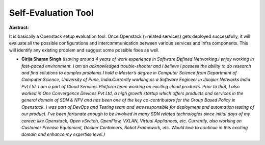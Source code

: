 Self-Evaluation Tool
~~~~~~~~~~~~~~~~~~~~

**Abstract:**

It is basically a Openstack setup evaluation tool. Once Openstack (+related services) gets deployed successfully, it will evaluate all the possible configurations and intercommunication between various services and infra components. This will identify any existing problem and suggest some possible fixes as well.


* **Girija Sharan Singh** *(Having around 4 years of work experience in Software Defined Networking.I enjoy working in fast-paced environment. I am an acknowledged trouble-shooter and I believe I possess the ability to do research and find solutions to complex problems.I hold a Master’s degree in Computer Science from Department of Computer Science, University of Pune, India.Currently working as a Software Engineer in Juniper Networks India Pvt Ltd. I am a part of Cloud Services Platform team working on exciting cloud products. Prior to that, I also worked in One Convergence Devices Pvt Ltd, a high growth startup which offers products and services in the general domain of SDN & NFV and has been one of the key co-contributors for the Group Based Policy in Openstack. I was part of DevOps and Testing team and was responsible for deployment and automation testing of our product. I’ve been fortunate enough to be involved in many SDN related technologies since initial days of my career; like Openstack, Open vSwitch, OpenFlow, VXLAN, Virtual Appliances, etc. Currently, also working on Customer Premise Equipment, Docker Containers, Robot Framework, etc. Would love to continue in this exciting domain and enhance my expertise level.)*
